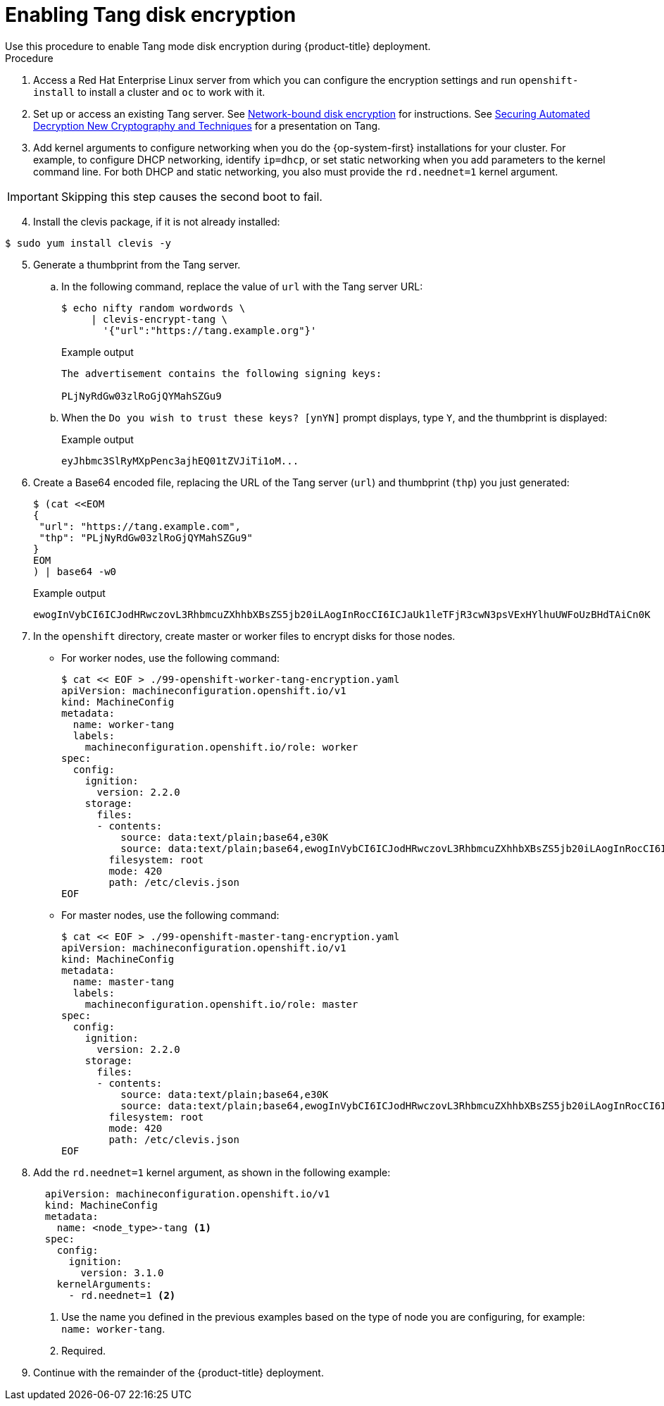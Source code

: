 // Module included in the following assemblies:
//
// * installing/install_config/installing-customizing.adoc

[id="installation-special-config-encrypt-disk-tang_{context}"]
= Enabling Tang disk encryption
Use this procedure to enable Tang mode disk encryption during {product-title} deployment.

.Procedure

. Access a Red Hat Enterprise Linux server from which you can configure the encryption
settings and run `openshift-install` to install a cluster and `oc` to work with it.
. Set up or access an existing Tang server. See link:https://access.redhat.com/documentation/en-us/red_hat_enterprise_linux/8/html/security_hardening/configuring-automated-unlocking-of-encrypted-volumes-using-policy-based-decryption_security-hardening#network-bound-disk-encryption_configuring-automated-unlocking-of-encrypted-volumes-using-policy-based-decryption[Network-bound disk encryption]
for instructions. See link:https://youtu.be/2uLKvB8Z5D0[Securing Automated Decryption New Cryptography and Techniques]
for a presentation on Tang.


. Add kernel arguments to configure networking when you do the {op-system-first} installations for your cluster. For example, to configure DHCP networking, identify `ip=dhcp`, or set static networking when you add parameters to the kernel command line. For both DHCP and static networking, you also must provide the `rd.neednet=1` kernel argument.

[IMPORTANT]
====
Skipping this step causes the second boot to fail.
====

[start=4]
. Install the clevis package, if it is not already installed:

[source,terminal]
----
$ sudo yum install clevis -y
----

[start=5]
. Generate a thumbprint from the Tang server.

.. In the following command, replace the value of `url` with the Tang server URL:
+
[source,terminal]
----
$ echo nifty random wordwords \
     | clevis-encrypt-tang \
       '{"url":"https://tang.example.org"}'
----
+
.Example output
[source,terminal]
----
The advertisement contains the following signing keys:

PLjNyRdGw03zlRoGjQYMahSZGu9
----

.. When the `Do you wish to trust these keys? [ynYN]` prompt displays, type `Y`, and the thumbprint is displayed:
+
.Example output
[source,terminal]
----
eyJhbmc3SlRyMXpPenc3ajhEQ01tZVJiTi1oM...
----

. Create a Base64 encoded file, replacing the URL of the Tang server (`url`) and thumbprint (`thp`) you just generated:
+
[source,terminal]
----
$ (cat <<EOM
{
 "url": "https://tang.example.com",
 "thp": "PLjNyRdGw03zlRoGjQYMahSZGu9"
}
EOM
) | base64 -w0
----
+
.Example output
[source,terminal]
----
ewogInVybCI6ICJodHRwczovL3RhbmcuZXhhbXBsZS5jb20iLAogInRocCI6ICJaUk1leTFjR3cwN3psVExHYlhuUWFoUzBHdTAiCn0K
----

. In the `openshift` directory, create master or worker files to encrypt disks for those nodes.

** For worker nodes, use the following command:
+
[source,terminal]
----
$ cat << EOF > ./99-openshift-worker-tang-encryption.yaml
apiVersion: machineconfiguration.openshift.io/v1
kind: MachineConfig
metadata:
  name: worker-tang
  labels:
    machineconfiguration.openshift.io/role: worker
spec:
  config:
    ignition:
      version: 2.2.0
    storage:
      files:
      - contents:
          source: data:text/plain;base64,e30K
          source: data:text/plain;base64,ewogInVybCI6ICJodHRwczovL3RhbmcuZXhhbXBsZS5jb20iLAogInRocCI6ICJaUk1leTFjR3cwN3psVExHYlhuUWFoUzBHdTAiCn0K
        filesystem: root
        mode: 420
        path: /etc/clevis.json
EOF
----

** For master nodes, use the following command:
+
[source,terminal]
----
$ cat << EOF > ./99-openshift-master-tang-encryption.yaml
apiVersion: machineconfiguration.openshift.io/v1
kind: MachineConfig
metadata:
  name: master-tang
  labels:
    machineconfiguration.openshift.io/role: master
spec:
  config:
    ignition:
      version: 2.2.0
    storage:
      files:
      - contents:
          source: data:text/plain;base64,e30K
          source: data:text/plain;base64,ewogInVybCI6ICJodHRwczovL3RhbmcuZXhhbXBsZS5jb20iLAogInRocCI6ICJaUk1leTFjR3cwN3psVExHYlhuUWFoUzBHdTAiCn0K
        filesystem: root
        mode: 420
        path: /etc/clevis.json
EOF
----

. Add the `rd.neednet=1` kernel argument, as shown in the following example:
+
[source,yaml]
----
  apiVersion: machineconfiguration.openshift.io/v1
  kind: MachineConfig
  metadata:
    name: <node_type>-tang <.>
  spec:
    config:
      ignition:
        version: 3.1.0
    kernelArguments:
      - rd.neednet=1 <.>
----
+
<1> Use the name you defined in the previous examples based on the type of node you are configuring, for example: `name: worker-tang`.
+
<2> Required.

. Continue with the remainder of the {product-title} deployment.
